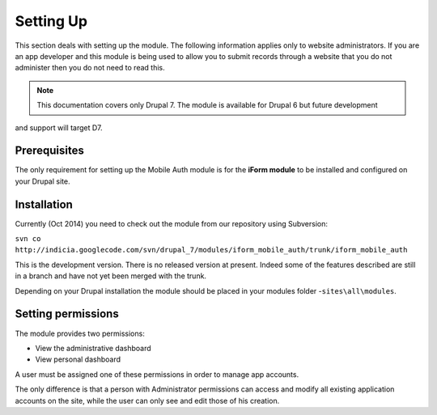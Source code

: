 .. _setup:

Setting Up
==========

This section deals with setting up the module. The following information applies only
to website administrators. If you are an app developer and this module is being used to allow you to submit 
records through a website that you do not administer then you do not need to read this.

.. note:: This documentation covers only Drupal 7. The module is available for Drupal 6 but future development 
and support will target D7.

Prerequisites
-------------

The only requirement for setting up the Mobile Auth module is for the
**iForm module** to be installed and configured on your Drupal site.


Installation
------------

Currently (Oct 2014) you need to check out the module from our repository using Subversion:

``svn co http://indicia.googlecode.com/svn/drupal_7/modules/iform_mobile_auth/trunk/iform_mobile_auth``

This is the development version. There is no released version at present. Indeed some of the 
features described are still in a branch and have not yet been merged with the trunk.

Depending on your Drupal installation the module should be placed in your
modules folder -``sites\all\modules``.

Setting permissions
-------------------

The module provides two permissions:

* View the administrative dashboard
* View personal dashboard

A user must be assigned one of these permissions in order to manage app accounts.

The only difference is that a person with Administrator permissions can
access and modify all existing application accounts on the site, while the
user can only see and edit those of his creation.

